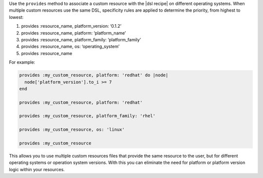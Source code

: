 .. The contents of this file may be included in multiple topics (using the includes directive).
.. The contents of this file should be modified in a way that preserves its ability to appear in multiple topics.


Use the ``provides`` method to associate a custom resource with the |dsl recipe| on different operating systems. When multiple custom resources use the same DSL, specificity rules are applied to determine the priority, from highest to lowest:

#. provides :resource_name, platform_version: ‘0.1.2’
#. provides :resource_name, platform: ‘platform_name’
#. provides :resource_name, platform_family: ‘platform_family’
#. provides :resource_name, os: ‘operating_system’
#. provides :resource_name

For example:

.. code-block:: ruby

    provides :my_custom_resource, platform: 'redhat' do |node|
      node['platform_version'].to_i >= 7
    end

    provides :my_custom_resource, platform: 'redhat'

    provides :my_custom_resource, platform_family: 'rhel'

    provides :my_custom_resource, os: 'linux'

    provides :my_custom_resource


This allows you to use multiple custom resources files that provide the same resource to the user, but for different operating systems or operation system versions. With this you can eliminate the need for platform or platform version logic within your resources.
